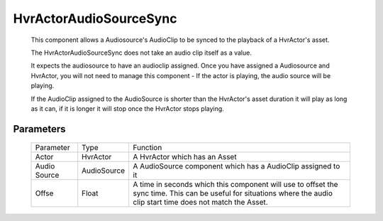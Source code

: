HvrActorAudioSourceSync
============================================================
    
    This component allows a Audiosource's AudioClip to be synced to the playback of a HvrActor's asset.

    The HvrActorAudioSourceSync does not take an audio clip itself as a value.

    It expects the audiosource to have an audioclip assigned. Once you have assigned a Audiosource and HvrActor, you will not need to manage this component - If the actor is playing, the audio source will be playing.

    If the AudioClip assigned to the AudioSource is shorter than the HvrActor's asset duration it will play as long as it can, if it is longer it will stop once the HvrActor stops playing.


Parameters
------------------------------------------------------------

    +--------------+-------------+----------------------------------------------------------------------------------------------------------------------------------------------------------------------+
    | Parameter    | Type        | Function                                                                                                                                                             |
    +--------------+-------------+----------------------------------------------------------------------------------------------------------------------------------------------------------------------+
    | Actor        | HvrActor    | A HvrActor which has an Asset                                                                                                                                        |
    +--------------+-------------+----------------------------------------------------------------------------------------------------------------------------------------------------------------------+
    | Audio Source | AudioSource | A AudioSource component which has a AudioClip assigned to it                                                                                                         |
    +--------------+-------------+----------------------------------------------------------------------------------------------------------------------------------------------------------------------+
    | Offse        | Float       | A time in seconds which this component will use to offset the sync time. This can be useful for situations where the audio clip start time does not match the Asset. |
    +--------------+-------------+----------------------------------------------------------------------------------------------------------------------------------------------------------------------+